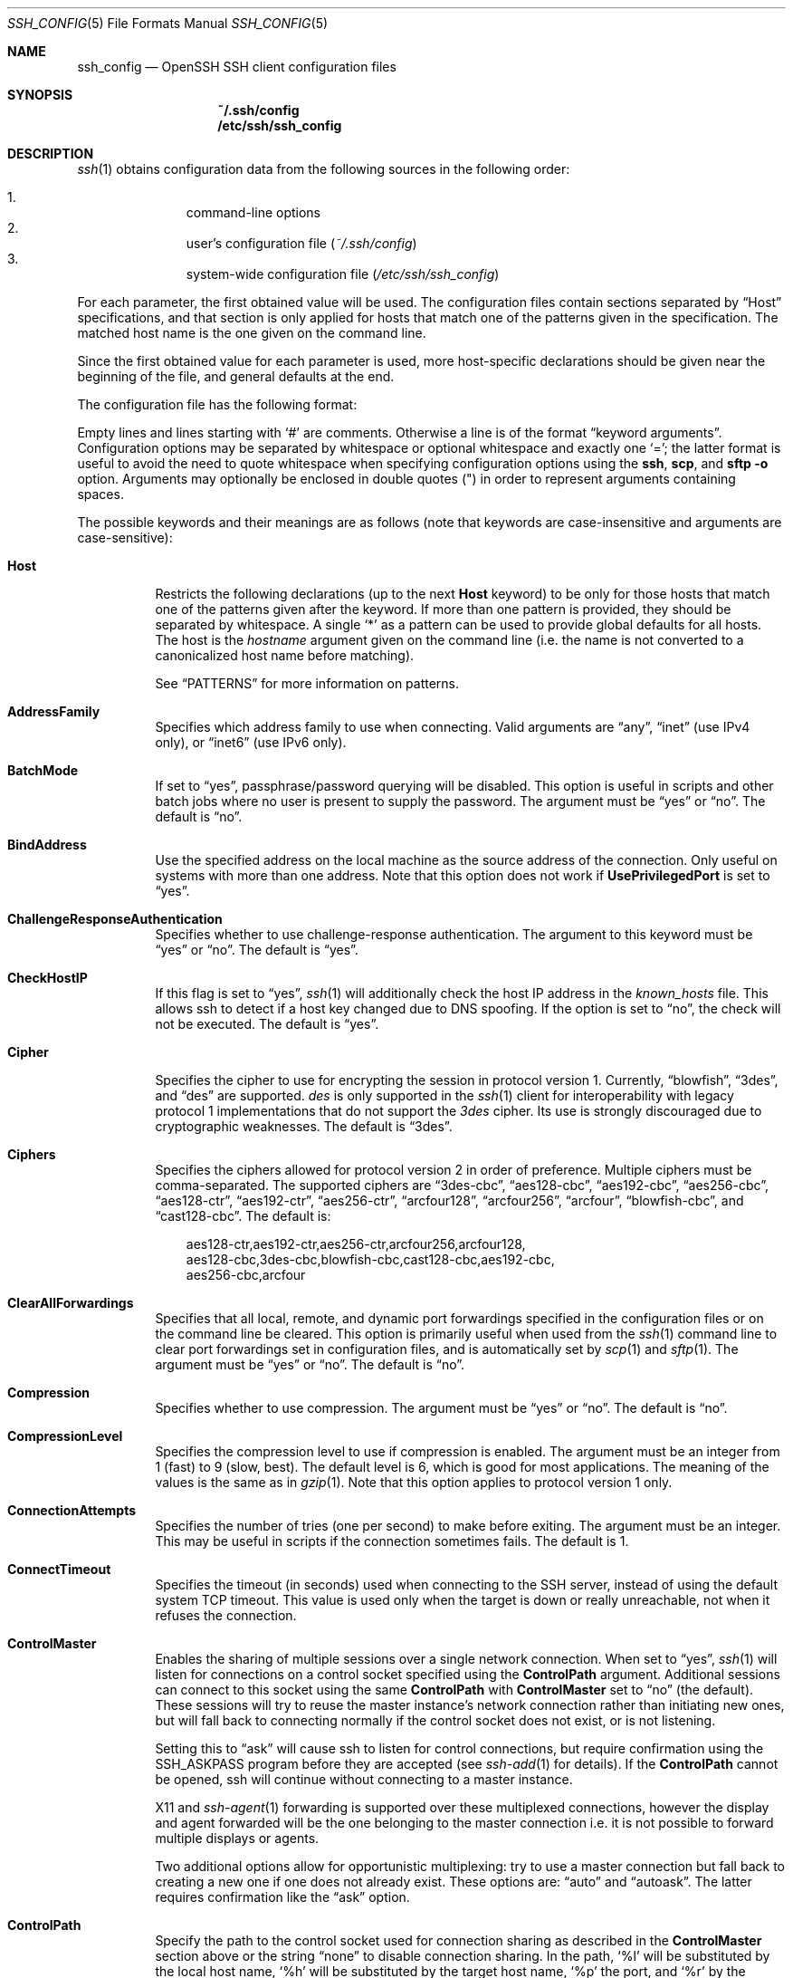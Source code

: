 .\"
.\" Author: Tatu Ylonen <ylo@cs.hut.fi>
.\" Copyright (c) 1995 Tatu Ylonen <ylo@cs.hut.fi>, Espoo, Finland
.\"                    All rights reserved
.\"
.\" As far as I am concerned, the code I have written for this software
.\" can be used freely for any purpose.  Any derived versions of this
.\" software must be clearly marked as such, and if the derived work is
.\" incompatible with the protocol description in the RFC file, it must be
.\" called by a name other than "ssh" or "Secure Shell".
.\"
.\" Copyright (c) 1999,2000 Markus Friedl.  All rights reserved.
.\" Copyright (c) 1999 Aaron Campbell.  All rights reserved.
.\" Copyright (c) 1999 Theo de Raadt.  All rights reserved.
.\"
.\" Redistribution and use in source and binary forms, with or without
.\" modification, are permitted provided that the following conditions
.\" are met:
.\" 1. Redistributions of source code must retain the above copyright
.\"    notice, this list of conditions and the following disclaimer.
.\" 2. Redistributions in binary form must reproduce the above copyright
.\"    notice, this list of conditions and the following disclaimer in the
.\"    documentation and/or other materials provided with the distribution.
.\"
.\" THIS SOFTWARE IS PROVIDED BY THE AUTHOR ``AS IS'' AND ANY EXPRESS OR
.\" IMPLIED WARRANTIES, INCLUDING, BUT NOT LIMITED TO, THE IMPLIED WARRANTIES
.\" OF MERCHANTABILITY AND FITNESS FOR A PARTICULAR PURPOSE ARE DISCLAIMED.
.\" IN NO EVENT SHALL THE AUTHOR BE LIABLE FOR ANY DIRECT, INDIRECT,
.\" INCIDENTAL, SPECIAL, EXEMPLARY, OR CONSEQUENTIAL DAMAGES (INCLUDING, BUT
.\" NOT LIMITED TO, PROCUREMENT OF SUBSTITUTE GOODS OR SERVICES; LOSS OF USE,
.\" DATA, OR PROFITS; OR BUSINESS INTERRUPTION) HOWEVER CAUSED AND ON ANY
.\" THEORY OF LIABILITY, WHETHER IN CONTRACT, STRICT LIABILITY, OR TORT
.\" (INCLUDING NEGLIGENCE OR OTHERWISE) ARISING IN ANY WAY OUT OF THE USE OF
.\" THIS SOFTWARE, EVEN IF ADVISED OF THE POSSIBILITY OF SUCH DAMAGE.
.\"
.\" $OpenBSD: ssh_config.5,v 1.144 2010/11/15 07:40:14 jmc Exp $
.Dd $Mdocdate: November 15 2010 $
.Dt SSH_CONFIG 5
.Os
.Sh NAME
.Nm ssh_config
.Nd OpenSSH SSH client configuration files
.Sh SYNOPSIS
.Nm ~/.ssh/config
.Nm /etc/ssh/ssh_config
.Sh DESCRIPTION
.Xr ssh 1
obtains configuration data from the following sources in
the following order:
.Pp
.Bl -enum -offset indent -compact
.It
command-line options
.It
user's configuration file
.Pq Pa ~/.ssh/config
.It
system-wide configuration file
.Pq Pa /etc/ssh/ssh_config
.El
.Pp
For each parameter, the first obtained value
will be used.
The configuration files contain sections separated by
.Dq Host
specifications, and that section is only applied for hosts that
match one of the patterns given in the specification.
The matched host name is the one given on the command line.
.Pp
Since the first obtained value for each parameter is used, more
host-specific declarations should be given near the beginning of the
file, and general defaults at the end.
.Pp
The configuration file has the following format:
.Pp
Empty lines and lines starting with
.Ql #
are comments.
Otherwise a line is of the format
.Dq keyword arguments .
Configuration options may be separated by whitespace or
optional whitespace and exactly one
.Ql = ;
the latter format is useful to avoid the need to quote whitespace
when specifying configuration options using the
.Nm ssh ,
.Nm scp ,
and
.Nm sftp
.Fl o
option.
Arguments may optionally be enclosed in double quotes
.Pq \&"
in order to represent arguments containing spaces.
.Pp
The possible
keywords and their meanings are as follows (note that
keywords are case-insensitive and arguments are case-sensitive):
.Bl -tag -width Ds
.It Cm Host
Restricts the following declarations (up to the next
.Cm Host
keyword) to be only for those hosts that match one of the patterns
given after the keyword.
If more than one pattern is provided, they should be separated by whitespace.
A single
.Ql *
as a pattern can be used to provide global
defaults for all hosts.
The host is the
.Ar hostname
argument given on the command line (i.e. the name is not converted to
a canonicalized host name before matching).
.Pp
See
.Sx PATTERNS
for more information on patterns.
.It Cm AddressFamily
Specifies which address family to use when connecting.
Valid arguments are
.Dq any ,
.Dq inet
(use IPv4 only), or
.Dq inet6
(use IPv6 only).
.It Cm BatchMode
If set to
.Dq yes ,
passphrase/password querying will be disabled.
This option is useful in scripts and other batch jobs where no user
is present to supply the password.
The argument must be
.Dq yes
or
.Dq no .
The default is
.Dq no .
.It Cm BindAddress
Use the specified address on the local machine as the source address of
the connection.
Only useful on systems with more than one address.
Note that this option does not work if
.Cm UsePrivilegedPort
is set to
.Dq yes .
.It Cm ChallengeResponseAuthentication
Specifies whether to use challenge-response authentication.
The argument to this keyword must be
.Dq yes
or
.Dq no .
The default is
.Dq yes .
.It Cm CheckHostIP
If this flag is set to
.Dq yes ,
.Xr ssh 1
will additionally check the host IP address in the
.Pa known_hosts
file.
This allows ssh to detect if a host key changed due to DNS spoofing.
If the option is set to
.Dq no ,
the check will not be executed.
The default is
.Dq yes .
.It Cm Cipher
Specifies the cipher to use for encrypting the session
in protocol version 1.
Currently,
.Dq blowfish ,
.Dq 3des ,
and
.Dq des
are supported.
.Ar des
is only supported in the
.Xr ssh 1
client for interoperability with legacy protocol 1 implementations
that do not support the
.Ar 3des
cipher.
Its use is strongly discouraged due to cryptographic weaknesses.
The default is
.Dq 3des .
.It Cm Ciphers
Specifies the ciphers allowed for protocol version 2
in order of preference.
Multiple ciphers must be comma-separated.
The supported ciphers are
.Dq 3des-cbc ,
.Dq aes128-cbc ,
.Dq aes192-cbc ,
.Dq aes256-cbc ,
.Dq aes128-ctr ,
.Dq aes192-ctr ,
.Dq aes256-ctr ,
.Dq arcfour128 ,
.Dq arcfour256 ,
.Dq arcfour ,
.Dq blowfish-cbc ,
and
.Dq cast128-cbc .
The default is:
.Bd -literal -offset 3n
aes128-ctr,aes192-ctr,aes256-ctr,arcfour256,arcfour128,
aes128-cbc,3des-cbc,blowfish-cbc,cast128-cbc,aes192-cbc,
aes256-cbc,arcfour
.Ed
.It Cm ClearAllForwardings
Specifies that all local, remote, and dynamic port forwardings
specified in the configuration files or on the command line be
cleared.
This option is primarily useful when used from the
.Xr ssh 1
command line to clear port forwardings set in
configuration files, and is automatically set by
.Xr scp 1
and
.Xr sftp 1 .
The argument must be
.Dq yes
or
.Dq no .
The default is
.Dq no .
.It Cm Compression
Specifies whether to use compression.
The argument must be
.Dq yes
or
.Dq no .
The default is
.Dq no .
.It Cm CompressionLevel
Specifies the compression level to use if compression is enabled.
The argument must be an integer from 1 (fast) to 9 (slow, best).
The default level is 6, which is good for most applications.
The meaning of the values is the same as in
.Xr gzip 1 .
Note that this option applies to protocol version 1 only.
.It Cm ConnectionAttempts
Specifies the number of tries (one per second) to make before exiting.
The argument must be an integer.
This may be useful in scripts if the connection sometimes fails.
The default is 1.
.It Cm ConnectTimeout
Specifies the timeout (in seconds) used when connecting to the
SSH server, instead of using the default system TCP timeout.
This value is used only when the target is down or really unreachable,
not when it refuses the connection.
.It Cm ControlMaster
Enables the sharing of multiple sessions over a single network connection.
When set to
.Dq yes ,
.Xr ssh 1
will listen for connections on a control socket specified using the
.Cm ControlPath
argument.
Additional sessions can connect to this socket using the same
.Cm ControlPath
with
.Cm ControlMaster
set to
.Dq no
(the default).
These sessions will try to reuse the master instance's network connection
rather than initiating new ones, but will fall back to connecting normally
if the control socket does not exist, or is not listening.
.Pp
Setting this to
.Dq ask
will cause ssh
to listen for control connections, but require confirmation using the
.Ev SSH_ASKPASS
program before they are accepted (see
.Xr ssh-add 1
for details).
If the
.Cm ControlPath
cannot be opened,
ssh will continue without connecting to a master instance.
.Pp
X11 and
.Xr ssh-agent 1
forwarding is supported over these multiplexed connections, however the
display and agent forwarded will be the one belonging to the master
connection i.e. it is not possible to forward multiple displays or agents.
.Pp
Two additional options allow for opportunistic multiplexing: try to use a
master connection but fall back to creating a new one if one does not already
exist.
These options are:
.Dq auto
and
.Dq autoask .
The latter requires confirmation like the
.Dq ask
option.
.It Cm ControlPath
Specify the path to the control socket used for connection sharing as described
in the
.Cm ControlMaster
section above or the string
.Dq none
to disable connection sharing.
In the path,
.Ql %l
will be substituted by the local host name,
.Ql %h
will be substituted by the target host name,
.Ql %p
the port, and
.Ql %r
by the remote login username.
It is recommended that any
.Cm ControlPath
used for opportunistic connection sharing include
at least %h, %p, and %r.
This ensures that shared connections are uniquely identified.
.It Cm ControlPersist
When used in conjunction with
.Cm ControlMaster ,
specifies that the master connection should remain open
in the background (waiting for future client connections)
after the initial client connection has been closed.
If set to
.Dq no ,
then the master connection will not be placed into the background,
and will close as soon as the initial client connection is closed.
If set to
.Dq yes ,
then the master connection will remain in the background indefinitely
(until killed or closed via a mechanism such as the
.Xr ssh 1
.Dq Fl O No exit
option).
If set to a time in seconds, or a time in any of the formats documented in
.Xr sshd_config 5 ,
then the backgrounded master connection will automatically terminate
after it has remained idle (with no client connections) for the
specified time.
.It Cm DynamicForward
Specifies that a TCP port on the local machine be forwarded
over the secure channel, and the application
protocol is then used to determine where to connect to from the
remote machine.
.Pp
The argument must be
.Sm off
.Oo Ar bind_address : Oc Ar port .
.Sm on
IPv6 addresses can be specified by enclosing addresses in square brackets.
By default, the local port is bound in accordance with the
.Cm GatewayPorts
setting.
However, an explicit
.Ar bind_address
may be used to bind the connection to a specific address.
The
.Ar bind_address
of
.Dq localhost
indicates that the listening port be bound for local use only, while an
empty address or
.Sq *
indicates that the port should be available from all interfaces.
.Pp
Currently the SOCKS4 and SOCKS5 protocols are supported, and
.Xr ssh 1
will act as a SOCKS server.
Multiple forwardings may be specified, and
additional forwardings can be given on the command line.
Only the superuser can forward privileged ports.
.It Cm EnableSSHKeysign
Setting this option to
.Dq yes
in the global client configuration file
.Pa /etc/ssh/ssh_config
enables the use of the helper program
.Xr ssh-keysign 8
during
.Cm HostbasedAuthentication .
The argument must be
.Dq yes
or
.Dq no .
The default is
.Dq no .
This option should be placed in the non-hostspecific section.
See
.Xr ssh-keysign 8
for more information.
.It Cm EscapeChar
Sets the escape character (default:
.Ql ~ ) .
The escape character can also
be set on the command line.
The argument should be a single character,
.Ql ^
followed by a letter, or
.Dq none
to disable the escape
character entirely (making the connection transparent for binary
data).
.It Cm ExitOnForwardFailure
Specifies whether
.Xr ssh 1
should terminate the connection if it cannot set up all requested
dynamic, tunnel, local, and remote port forwardings.
The argument must be
.Dq yes
or
.Dq no .
The default is
.Dq no .
.It Cm ForwardAgent
Specifies whether the connection to the authentication agent (if any)
will be forwarded to the remote machine.
The argument must be
.Dq yes
or
.Dq no .
The default is
.Dq no .
.Pp
Agent forwarding should be enabled with caution.
Users with the ability to bypass file permissions on the remote host
(for the agent's Unix-domain socket)
can access the local agent through the forwarded connection.
An attacker cannot obtain key material from the agent,
however they can perform operations on the keys that enable them to
authenticate using the identities loaded into the agent.
.It Cm ForwardX11
Specifies whether X11 connections will be automatically redirected
over the secure channel and
.Ev DISPLAY
set.
The argument must be
.Dq yes
or
.Dq no .
The default is
.Dq no .
.Pp
X11 forwarding should be enabled with caution.
Users with the ability to bypass file permissions on the remote host
(for the user's X11 authorization database)
can access the local X11 display through the forwarded connection.
An attacker may then be able to perform activities such as keystroke monitoring
if the
.Cm ForwardX11Trusted
option is also enabled.
.It Cm ForwardX11Timeout
Specify a timeout for untrusted X11 forwarding
using the format described in the
.Sx TIME FORMATS
section of
.Xr sshd_config 5 .
X11 connections received by
.Xr ssh 1
after this time will be refused.
The default is to disable untrusted X11 forwarding after twenty minutes has
elapsed.
.It Cm ForwardX11Trusted
If this option is set to
.Dq yes ,
remote X11 clients will have full access to the original X11 display.
.Pp
If this option is set to
.Dq no ,
remote X11 clients will be considered untrusted and prevented
from stealing or tampering with data belonging to trusted X11
clients.
Furthermore, the
.Xr xauth 1
token used for the session will be set to expire after 20 minutes.
Remote clients will be refused access after this time.
.Pp
The default is
.Dq no .
.Pp
See the X11 SECURITY extension specification for full details on
the restrictions imposed on untrusted clients.
.It Cm GatewayPorts
Specifies whether remote hosts are allowed to connect to local
forwarded ports.
By default,
.Xr ssh 1
binds local port forwardings to the loopback address.
This prevents other remote hosts from connecting to forwarded ports.
.Cm GatewayPorts
can be used to specify that ssh
should bind local port forwardings to the wildcard address,
thus allowing remote hosts to connect to forwarded ports.
The argument must be
.Dq yes
or
.Dq no .
The default is
.Dq no .
.It Cm GlobalKnownHostsFile
Specifies a file to use for the global
host key database instead of
.Pa /etc/ssh/ssh_known_hosts .
.It Cm GSSAPIAuthentication
Specifies whether user authentication based on GSSAPI is allowed.
The default is
.Dq no .
Note that this option applies to protocol version 2 only.
.It Cm GSSAPIDelegateCredentials
Forward (delegate) credentials to the server.
The default is
.Dq no .
Note that this option applies to protocol version 2 only.
.It Cm HashKnownHosts
Indicates that
.Xr ssh 1
should hash host names and addresses when they are added to
.Pa ~/.ssh/known_hosts .
These hashed names may be used normally by
.Xr ssh 1
and
.Xr sshd 8 ,
but they do not reveal identifying information should the file's contents
be disclosed.
The default is
.Dq no .
Note that existing names and addresses in known hosts files
will not be converted automatically,
but may be manually hashed using
.Xr ssh-keygen 1 .
.It Cm HostbasedAuthentication
Specifies whether to try rhosts based authentication with public key
authentication.
The argument must be
.Dq yes
or
.Dq no .
The default is
.Dq no .
This option applies to protocol version 2 only and
is similar to
.Cm RhostsRSAAuthentication .
.It Cm HostKeyAlgorithms
Specifies the protocol version 2 host key algorithms
that the client wants to use in order of preference.
The default for this option is:
.Bd -literal -offset 3n
ecdsa-sha2-nistp256-cert-v01@openssh.com,
ecdsa-sha2-nistp384-cert-v01@openssh.com,
ecdsa-sha2-nistp521-cert-v01@openssh.com,
ssh-rsa-cert-v01@openssh.com,ssh-dss-cert-v01@openssh.com,
ssh-rsa-cert-v00@openssh.com,ssh-dss-cert-v00@openssh.com,
ecdsa-sha2-nistp256,ecdsa-sha2-nistp384,ecdsa-sha2-nistp521,
ssh-rsa,ssh-dss
.Ed
.Pp
If hostkeys are known for the destination host then this default is modified
to prefer their algorithms.
.It Cm HostKeyAlias
Specifies an alias that should be used instead of the
real host name when looking up or saving the host key
in the host key database files.
This option is useful for tunneling SSH connections
or for multiple servers running on a single host.
.It Cm HostName
Specifies the real host name to log into.
This can be used to specify nicknames or abbreviations for hosts.
If the hostname contains the character sequence
.Ql %h ,
then this will be replaced with the host name specified on the commandline
(this is useful for manipulating unqualified names).
The default is the name given on the command line.
Numeric IP addresses are also permitted (both on the command line and in
.Cm HostName
specifications).
.It Cm IdentitiesOnly
Specifies that
.Xr ssh 1
should only use the authentication identity files configured in the
.Nm
files,
even if
.Xr ssh-agent 1
offers more identities.
The argument to this keyword must be
.Dq yes
or
.Dq no .
This option is intended for situations where ssh-agent
offers many different identities.
The default is
.Dq no .
.It Cm IdentityFile
Specifies a file from which the user's DSA, ECDSA or DSA authentication
identity is read.
The default is
.Pa ~/.ssh/identity
for protocol version 1, and
.Pa ~/.ssh/id_dsa ,
.Pa ~/.ssh/id_ecdsa
and
.Pa ~/.ssh/id_rsa
for protocol version 2.
Additionally, any identities represented by the authentication agent
will be used for authentication.
.Xr ssh 1
will try to load certificate information from the filename obtained by
appending
.Pa -cert.pub
to the path of a specified
.Cm IdentityFile .
.Pp
The file name may use the tilde
syntax to refer to a user's home directory or one of the following
escape characters:
.Ql %d
(local user's home directory),
.Ql %u
(local user name),
.Ql %l
(local host name),
.Ql %h
(remote host name) or
.Ql %r
(remote user name).
.Pp
It is possible to have
multiple identity files specified in configuration files; all these
identities will be tried in sequence.
.It Cm IPQoS
Specifies the IPv4 type-of-service or DSCP class for connections.
Accepted values are
.Dq af11 ,
.Dq af12 ,
.Dq af13 ,
.Dq af14 ,
.Dq af22 ,
.Dq af23 ,
.Dq af31 ,
.Dq af32 ,
.Dq af33 ,
.Dq af41 ,
.Dq af42 ,
.Dq af43 ,
.Dq cs0 ,
.Dq cs1 ,
.Dq cs2 ,
.Dq cs3 ,
.Dq cs4 ,
.Dq cs5 ,
.Dq cs6 ,
.Dq cs7 ,
.Dq ef ,
.Dq lowdelay ,
.Dq throughput ,
.Dq reliability ,
or a numeric value.
This option may take one or two arguments.
If one argument is specified, it is used as the packet class unconditionally.
If two values are specified, the first is automatically selected for
interactive sessions and the second for non-interactive sessions.
The default is
.Dq lowdelay
for interactive sessions and
.Dq throughput
for non-interactive sessions.
.It Cm KbdInteractiveAuthentication
Specifies whether to use keyboard-interactive authentication.
The argument to this keyword must be
.Dq yes
or
.Dq no .
The default is
.Dq yes .
.It Cm KbdInteractiveDevices
Specifies the list of methods to use in keyboard-interactive authentication.
Multiple method names must be comma-separated.
The default is to use the server specified list.
The methods available vary depending on what the server supports.
For an OpenSSH server,
it may be zero or more of:
.Dq bsdauth ,
.Dq pam ,
and
.Dq skey .
.It Cm KexAlgorithms
Specifies the available KEX (Key Exchange) algorithms.
Multiple algorithms must be comma-separated.
The default is:
.Bd -literal -offset indent
ecdh-sha2-nistp256,ecdh-sha2-nistp384,ecdh-sha2-nistp521,
diffie-hellman-group-exchange-sha256,
diffie-hellman-group-exchange-sha1,
diffie-hellman-group14-sha1,
diffie-hellman-group1-sha1
.Ed
.It Cm LocalCommand
Specifies a command to execute on the local machine after successfully
connecting to the server.
The command string extends to the end of the line, and is executed with
the user's shell.
The following escape character substitutions will be performed:
.Ql %d
(local user's home directory),
.Ql %h
(remote host name),
.Ql %l
(local host name),
.Ql %n
(host name as provided on the command line),
.Ql %p
(remote port),
.Ql %r
(remote user name) or
.Ql %u
(local user name).
.Pp
The command is run synchronously and does not have access to the
session of the
.Xr ssh 1
that spawned it.
It should not be used for interactive commands.
.Pp
This directive is ignored unless
.Cm PermitLocalCommand
has been enabled.
.It Cm LocalForward
Specifies that a TCP port on the local machine be forwarded over
the secure channel to the specified host and port from the remote machine.
The first argument must be
.Sm off
.Oo Ar bind_address : Oc Ar port
.Sm on
and the second argument must be
.Ar host : Ns Ar hostport .
IPv6 addresses can be specified by enclosing addresses in square brackets.
Multiple forwardings may be specified, and additional forwardings can be
given on the command line.
Only the superuser can forward privileged ports.
By default, the local port is bound in accordance with the
.Cm GatewayPorts
setting.
However, an explicit
.Ar bind_address
may be used to bind the connection to a specific address.
The
.Ar bind_address
of
.Dq localhost
indicates that the listening port be bound for local use only, while an
empty address or
.Sq *
indicates that the port should be available from all interfaces.
.It Cm LogLevel
Gives the verbosity level that is used when logging messages from
.Xr ssh 1 .
The possible values are:
QUIET, FATAL, ERROR, INFO, VERBOSE, DEBUG, DEBUG1, DEBUG2, and DEBUG3.
The default is INFO.
DEBUG and DEBUG1 are equivalent.
DEBUG2 and DEBUG3 each specify higher levels of verbose output.
.It Cm MACs
Specifies the MAC (message authentication code) algorithms
in order of preference.
The MAC algorithm is used in protocol version 2
for data integrity protection.
Multiple algorithms must be comma-separated.
The default is:
.Bd -literal -offset indent
hmac-md5,hmac-sha1,umac-64@openssh.com,
hmac-ripemd160,hmac-sha1-96,hmac-md5-96
.Ed
.It Cm NoHostAuthenticationForLocalhost
This option can be used if the home directory is shared across machines.
In this case localhost will refer to a different machine on each of
the machines and the user will get many warnings about changed host keys.
However, this option disables host authentication for localhost.
The argument to this keyword must be
.Dq yes
or
.Dq no .
The default is to check the host key for localhost.
.It Cm NumberOfPasswordPrompts
Specifies the number of password prompts before giving up.
The argument to this keyword must be an integer.
The default is 3.
.It Cm PasswordAuthentication
Specifies whether to use password authentication.
The argument to this keyword must be
.Dq yes
or
.Dq no .
The default is
.Dq yes .
.It Cm PermitLocalCommand
Allow local command execution via the
.Ic LocalCommand
option or using the
.Ic !\& Ns Ar command
escape sequence in
.Xr ssh 1 .
The argument must be
.Dq yes
or
.Dq no .
The default is
.Dq no .
.It Cm PKCS11Provider
Specifies which PKCS#11 provider to use.
The argument to this keyword is the PKCS#11 shared library
.Xr ssh 1
should use to communicate with a PKCS#11 token providing the user's
private RSA key.
.It Cm Port
Specifies the port number to connect on the remote host.
The default is 22.
.It Cm PreferredAuthentications
Specifies the order in which the client should try protocol 2
authentication methods.
This allows a client to prefer one method (e.g.\&
.Cm keyboard-interactive )
over another method (e.g.\&
.Cm password ) .
The default is:
.Bd -literal -offset indent
gssapi-with-mic,hostbased,publickey,
keyboard-interactive,password
.Ed
.It Cm Protocol
Specifies the protocol versions
.Xr ssh 1
should support in order of preference.
The possible values are
.Sq 1
and
.Sq 2 .
Multiple versions must be comma-separated.
When this option is set to
.Dq 2,1
.Nm ssh
will try version 2 and fall back to version 1
if version 2 is not available.
The default is
.Sq 2 .
.It Cm ProxyCommand
Specifies the command to use to connect to the server.
The command
string extends to the end of the line, and is executed with
the user's shell.
In the command string, any occurrence of
.Ql %h
will be substituted by the host name to
connect,
.Ql %p
by the port, and
.Ql %r
by the remote user name.
The command can be basically anything,
and should read from its standard input and write to its standard output.
It should eventually connect an
.Xr sshd 8
server running on some machine, or execute
.Ic sshd -i
somewhere.
Host key management will be done using the
HostName of the host being connected (defaulting to the name typed by
the user).
Setting the command to
.Dq none
disables this option entirely.
Note that
.Cm CheckHostIP
is not available for connects with a proxy command.
.Pp
This directive is useful in conjunction with
.Xr nc 1
and its proxy support.
For example, the following directive would connect via an HTTP proxy at
192.0.2.0:
.Bd -literal -offset 3n
ProxyCommand /usr/bin/nc -X connect -x 192.0.2.0:8080 %h %p
.Ed
.It Cm PubkeyAuthentication
Specifies whether to try public key authentication.
The argument to this keyword must be
.Dq yes
or
.Dq no .
The default is
.Dq yes .
This option applies to protocol version 2 only.
.It Cm RekeyLimit
Specifies the maximum amount of data that may be transmitted before the
session key is renegotiated.
The argument is the number of bytes, with an optional suffix of
.Sq K ,
.Sq M ,
or
.Sq G
to indicate Kilobytes, Megabytes, or Gigabytes, respectively.
The default is between
.Sq 1G
and
.Sq 4G ,
depending on the cipher.
This option applies to protocol version 2 only.
.It Cm RemoteForward
Specifies that a TCP port on the remote machine be forwarded over
the secure channel to the specified host and port from the local machine.
The first argument must be
.Sm off
.Oo Ar bind_address : Oc Ar port
.Sm on
and the second argument must be
.Ar host : Ns Ar hostport .
IPv6 addresses can be specified by enclosing addresses in square brackets.
Multiple forwardings may be specified, and additional
forwardings can be given on the command line.
Privileged ports can be forwarded only when
logging in as root on the remote machine.
.Pp
If the
.Ar port
argument is
.Ql 0 ,
the listen port will be dynamically allocated on the server and reported
to the client at run time.
.Pp
If the
.Ar bind_address
is not specified, the default is to only bind to loopback addresses.
If the
.Ar bind_address
is
.Ql *
or an empty string, then the forwarding is requested to listen on all
interfaces.
Specifying a remote
.Ar bind_address
will only succeed if the server's
.Cm GatewayPorts
option is enabled (see
.Xr sshd_config 5 ) .
.It Cm RhostsRSAAuthentication
Specifies whether to try rhosts based authentication with RSA host
authentication.
The argument must be
.Dq yes
or
.Dq no .
The default is
.Dq no .
This option applies to protocol version 1 only and requires
.Xr ssh 1
to be setuid root.
.It Cm RSAAuthentication
Specifies whether to try RSA authentication.
The argument to this keyword must be
.Dq yes
or
.Dq no .
RSA authentication will only be
attempted if the identity file exists, or an authentication agent is
running.
The default is
.Dq yes .
Note that this option applies to protocol version 1 only.
.It Cm SendEnv
Specifies what variables from the local
.Xr environ 7
should be sent to the server.
Note that environment passing is only supported for protocol 2.
The server must also support it, and the server must be configured to
accept these environment variables.
Refer to
.Cm AcceptEnv
in
.Xr sshd_config 5
for how to configure the server.
Variables are specified by name, which may contain wildcard characters.
Multiple environment variables may be separated by whitespace or spread
across multiple
.Cm SendEnv
directives.
The default is not to send any environment variables.
.Pp
See
.Sx PATTERNS
for more information on patterns.
.It Cm ServerAliveCountMax
Sets the number of server alive messages (see below) which may be
sent without
.Xr ssh 1
receiving any messages back from the server.
If this threshold is reached while server alive messages are being sent,
ssh will disconnect from the server, terminating the session.
It is important to note that the use of server alive messages is very
different from
.Cm TCPKeepAlive
(below).
The server alive messages are sent through the encrypted channel
and therefore will not be spoofable.
The TCP keepalive option enabled by
.Cm TCPKeepAlive
is spoofable.
The server alive mechanism is valuable when the client or
server depend on knowing when a connection has become inactive.
.Pp
The default value is 3.
If, for example,
.Cm ServerAliveInterval
(see below) is set to 15 and
.Cm ServerAliveCountMax
is left at the default, if the server becomes unresponsive,
ssh will disconnect after approximately 45 seconds.
This option applies to protocol version 2 only.
.It Cm ServerAliveInterval
Sets a timeout interval in seconds after which if no data has been received
from the server,
.Xr ssh 1
will send a message through the encrypted
channel to request a response from the server.
The default
is 0, indicating that these messages will not be sent to the server.
This option applies to protocol version 2 only.
.It Cm StrictHostKeyChecking
If this flag is set to
.Dq yes ,
.Xr ssh 1
will never automatically add host keys to the
.Pa ~/.ssh/known_hosts
file, and refuses to connect to hosts whose host key has changed.
This provides maximum protection against trojan horse attacks,
though it can be annoying when the
.Pa /etc/ssh/ssh_known_hosts
file is poorly maintained or when connections to new hosts are
frequently made.
This option forces the user to manually
add all new hosts.
If this flag is set to
.Dq no ,
ssh will automatically add new host keys to the
user known hosts files.
If this flag is set to
.Dq ask ,
new host keys
will be added to the user known host files only after the user
has confirmed that is what they really want to do, and
ssh will refuse to connect to hosts whose host key has changed.
The host keys of
known hosts will be verified automatically in all cases.
The argument must be
.Dq yes ,
.Dq no ,
or
.Dq ask .
The default is
.Dq ask .
.It Cm TCPKeepAlive
Specifies whether the system should send TCP keepalive messages to the
other side.
If they are sent, death of the connection or crash of one
of the machines will be properly noticed.
However, this means that
connections will die if the route is down temporarily, and some people
find it annoying.
.Pp
The default is
.Dq yes
(to send TCP keepalive messages), and the client will notice
if the network goes down or the remote host dies.
This is important in scripts, and many users want it too.
.Pp
To disable TCP keepalive messages, the value should be set to
.Dq no .
.It Cm Tunnel
Request
.Xr tun 4
device forwarding between the client and the server.
The argument must be
.Dq yes ,
.Dq point-to-point
(layer 3),
.Dq ethernet
(layer 2),
or
.Dq no .
Specifying
.Dq yes
requests the default tunnel mode, which is
.Dq point-to-point .
The default is
.Dq no .
.It Cm TunnelDevice
Specifies the
.Xr tun 4
devices to open on the client
.Pq Ar local_tun
and the server
.Pq Ar remote_tun .
.Pp
The argument must be
.Sm off
.Ar local_tun Op : Ar remote_tun .
.Sm on
The devices may be specified by numerical ID or the keyword
.Dq any ,
which uses the next available tunnel device.
If
.Ar remote_tun
is not specified, it defaults to
.Dq any .
The default is
.Dq any:any .
.It Cm UsePrivilegedPort
Specifies whether to use a privileged port for outgoing connections.
The argument must be
.Dq yes
or
.Dq no .
The default is
.Dq no .
If set to
.Dq yes ,
.Xr ssh 1
must be setuid root.
Note that this option must be set to
.Dq yes
for
.Cm RhostsRSAAuthentication
with older servers.
.It Cm User
Specifies the user to log in as.
This can be useful when a different user name is used on different machines.
This saves the trouble of
having to remember to give the user name on the command line.
.It Cm UserKnownHostsFile
Specifies a file to use for the user
host key database instead of
.Pa ~/.ssh/known_hosts .
.It Cm VerifyHostKeyDNS
Specifies whether to verify the remote key using DNS and SSHFP resource
records.
If this option is set to
.Dq yes ,
the client will implicitly trust keys that match a secure fingerprint
from DNS.
Insecure fingerprints will be handled as if this option was set to
.Dq ask .
If this option is set to
.Dq ask ,
information on fingerprint match will be displayed, but the user will still
need to confirm new host keys according to the
.Cm StrictHostKeyChecking
option.
The argument must be
.Dq yes ,
.Dq no ,
or
.Dq ask .
The default is
.Dq no .
Note that this option applies to protocol version 2 only.
.Pp
See also
.Sx VERIFYING HOST KEYS
in
.Xr ssh 1 .
.It Cm VisualHostKey
If this flag is set to
.Dq yes ,
an ASCII art representation of the remote host key fingerprint is
printed in addition to the hex fingerprint string at login and
for unknown host keys.
If this flag is set to
.Dq no ,
no fingerprint strings are printed at login and
only the hex fingerprint string will be printed for unknown host keys.
The default is
.Dq no .
.It Cm XAuthLocation
Specifies the full pathname of the
.Xr xauth 1
program.
The default is
.Pa /usr/X11R6/bin/xauth .
.El
.Sh PATTERNS
A
.Em pattern
consists of zero or more non-whitespace characters,
.Sq *
(a wildcard that matches zero or more characters),
or
.Sq ?\&
(a wildcard that matches exactly one character).
For example, to specify a set of declarations for any host in the
.Dq .co.uk
set of domains,
the following pattern could be used:
.Pp
.Dl Host *.co.uk
.Pp
The following pattern
would match any host in the 192.168.0.[0-9] network range:
.Pp
.Dl Host 192.168.0.?
.Pp
A
.Em pattern-list
is a comma-separated list of patterns.
Patterns within pattern-lists may be negated
by preceding them with an exclamation mark
.Pq Sq !\& .
For example,
to allow a key to be used from anywhere within an organisation
except from the
.Dq dialup
pool,
the following entry (in authorized_keys) could be used:
.Pp
.Dl from=\&"!*.dialup.example.com,*.example.com\&"
.Sh FILES
.Bl -tag -width Ds
.It Pa ~/.ssh/config
This is the per-user configuration file.
The format of this file is described above.
This file is used by the SSH client.
Because of the potential for abuse, this file must have strict permissions:
read/write for the user, and not accessible by others.
.It Pa /etc/ssh/ssh_config
Systemwide configuration file.
This file provides defaults for those
values that are not specified in the user's configuration file, and
for those users who do not have a configuration file.
This file must be world-readable.
.El
.Sh SEE ALSO
.Xr ssh 1
.Sh AUTHORS
OpenSSH is a derivative of the original and free
ssh 1.2.12 release by Tatu Ylonen.
Aaron Campbell, Bob Beck, Markus Friedl, Niels Provos,
Theo de Raadt and Dug Song
removed many bugs, re-added newer features and
created OpenSSH.
Markus Friedl contributed the support for SSH
protocol versions 1.5 and 2.0.
